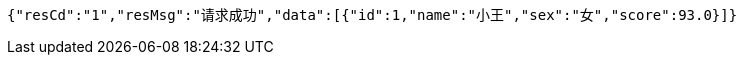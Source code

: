 [source,options="nowrap"]
----
{"resCd":"1","resMsg":"请求成功","data":[{"id":1,"name":"小王","sex":"女","score":93.0}]}
----